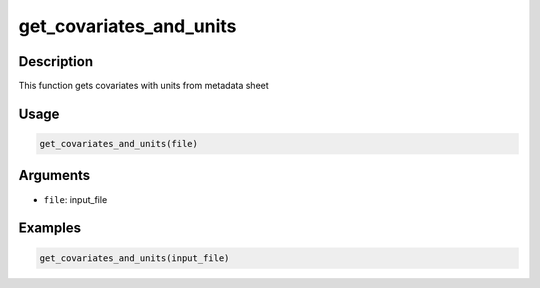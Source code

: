 get_covariates_and_units
========================

Description
-----------

This function gets covariates with units from metadata sheet

Usage
-----

.. code:: r

   get_covariates_and_units(file)

Arguments
---------

-  ``file``: input_file

Examples
--------

.. code:: r

   get_covariates_and_units(input_file)
